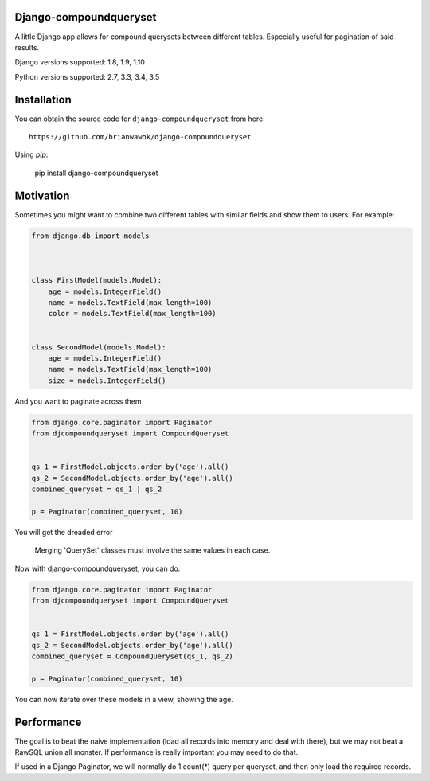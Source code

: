 Django-compoundqueryset
------------

|PyPi|

.. |PyPi| image:: https://badge.fury.io/py/django-compoundqueryset.svg
   :target: https://pypi.python.org/pypi/django-compoundqueryset

A little Django app allows for compound querysets between different tables.
Especially useful for pagination of said results.



Django versions supported: 1.8, 1.9, 1.10

Python versions supported: 2.7, 3.3, 3.4, 3.5



Installation
------------

You can obtain the source code for ``django-compoundqueryset`` from here:

::

    https://github.com/brianwawok/django-compoundqueryset


Using `pip`:

    pip install django-compoundqueryset

Motivation
-----------

Sometimes you might want to combine two different tables with similar fields and show them to users. For example:

.. code:: python

        from django.db import models



        class FirstModel(models.Model):
            age = models.IntegerField()
            name = models.TextField(max_length=100)
            color = models.TextField(max_length=100)


        class SecondModel(models.Model):
            age = models.IntegerField()
            name = models.TextField(max_length=100)
            size = models.IntegerField()


And you want to paginate across them

.. code:: python

        from django.core.paginator import Paginator
        from djcompoundqueryset import CompoundQueryset


        qs_1 = FirstModel.objects.order_by('age').all()
        qs_2 = SecondModel.objects.order_by('age').all()
        combined_queryset = qs_1 | qs_2

        p = Paginator(combined_queryset, 10)

You will get the dreaded error

    Merging 'QuerySet' classes must involve the same values in each case.

Now with django-compoundqueryset, you can do:

.. code:: python

        from django.core.paginator import Paginator
        from djcompoundqueryset import CompoundQueryset


        qs_1 = FirstModel.objects.order_by('age').all()
        qs_2 = SecondModel.objects.order_by('age').all()
        combined_queryset = CompoundQueryset(qs_1, qs_2)

        p = Paginator(combined_queryset, 10)

You can now iterate over these models in a view, showing the age.


Performance
-----------
The goal is to beat the naive implementation (load all records into memory and deal with there), but
we may not beat a RawSQL union all monster. If performance is really important you may need to do that.

If used in a Django Paginator, we will normally do 1 count(*) query per queryset, and then only load the
required records.
